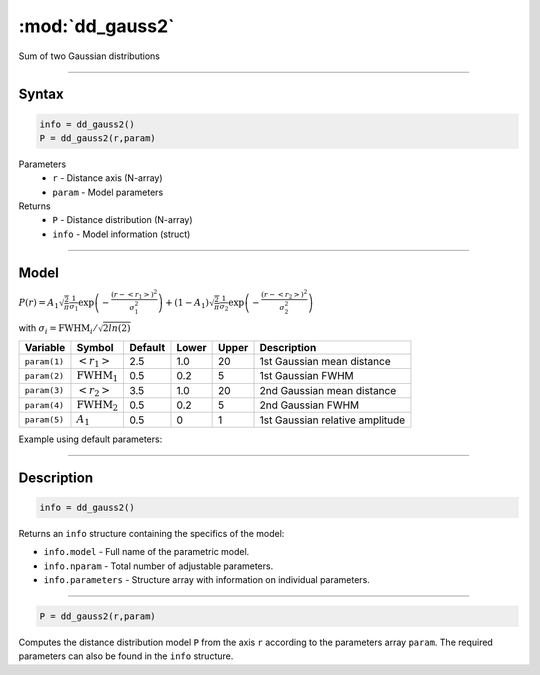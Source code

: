 .. highlight:: matlab
.. _dd_gauss2:


***********************
:mod:`dd_gauss2`
***********************

Sum of two Gaussian distributions

-----------------------------


Syntax
=========================================

.. code-block:: matlab

        info = dd_gauss2()
        P = dd_gauss2(r,param)

Parameters
    *   ``r`` - Distance axis (N-array)
    *   ``param`` - Model parameters
Returns
    *   ``P`` - Distance distribution (N-array)
    *   ``info`` - Model information (struct)


-----------------------------

Model
=========================================

:math:`P(r) = A_1\sqrt{\frac{2}{\pi}}\frac{1}{\sigma_1}\exp\left(-\frac{(r-\left<r_1\right>)^2}{\sigma_1^2}\right) + (1 - A_1)\sqrt{\frac{2}{\pi}}\frac{1}{\sigma_2}\exp\left(-\frac{(r-\left<r_2\right>)^2}{\sigma_2^2}\right)`

with :math:`\sigma_i = \mathrm{FWHM}_i/\sqrt{2ln(2)}`


============== ======================== ========= ======== ========= ===================================
 Variable       Symbol                    Default   Lower    Upper       Description
============== ======================== ========= ======== ========= ===================================
``param(1)``   :math:`\left<r_1\right>`     2.5     1.0        20       1st Gaussian mean distance
``param(2)``   :math:`\mathrm{FWHM}_1`      0.5     0.2        5        1st Gaussian FWHM
``param(3)``   :math:`\left<r_2\right>`     3.5     1.0        20       2nd Gaussian mean distance
``param(4)``   :math:`\mathrm{FWHM}_2`      0.5     0.2        5        2nd Gaussian FWHM
``param(5)``   :math:`A_1`                  0.5     0          1        1st Gaussian relative amplitude
============== ======================== ========= ======== ========= ===================================

Example using default parameters:

.. image:: ../images/model_dd_gauss2.png
   :width: 650px


-----------------------------


Description
=========================================

.. code-block:: matlab

        info = dd_gauss2()

Returns an ``info`` structure containing the specifics of the model:

* ``info.model`` -  Full name of the parametric model.
* ``info.nparam`` -  Total number of adjustable parameters.
* ``info.parameters`` - Structure array with information on individual parameters.

-----------------------------


.. code-block:: matlab

    P = dd_gauss2(r,param)

Computes the distance distribution model ``P`` from the axis ``r`` according to the parameters array ``param``. The required parameters can also be found in the ``info`` structure.

